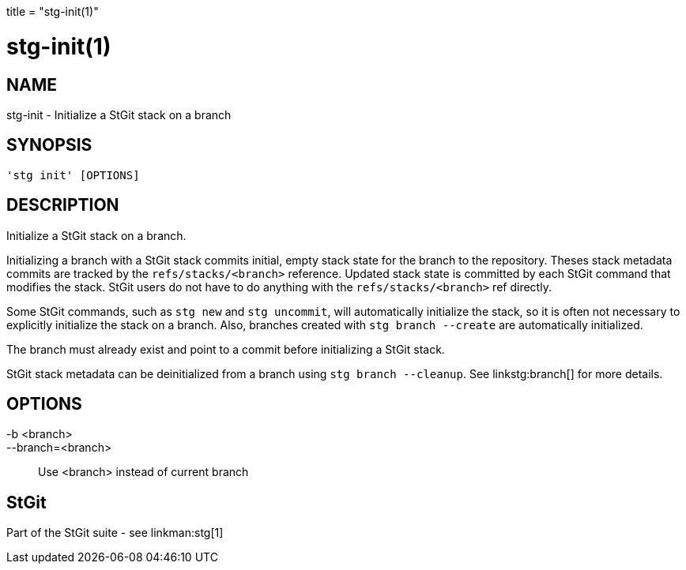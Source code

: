 +++
title = "stg-init(1)"
+++

stg-init(1)
===========

NAME
----
stg-init - Initialize a StGit stack on a branch

SYNOPSIS
--------
[verse]
'stg init' [OPTIONS]

DESCRIPTION
-----------

Initialize a StGit stack on a branch.

Initializing a branch with a StGit stack commits initial, empty stack state for
the branch to the repository. Theses stack metadata commits are tracked by the
`refs/stacks/<branch>` reference. Updated stack state is committed by each
StGit command that modifies the stack. StGit users do not have to do anything
with the `refs/stacks/<branch>` ref directly.

Some StGit commands, such as `stg new` and `stg uncommit`, will automatically
initialize the stack, so it is often not necessary to explicitly initialize the
stack on a branch. Also, branches created with `stg branch --create` are
automatically initialized.

The branch must already exist and point to a commit before initializing a StGit stack.

StGit stack metadata can be deinitialized from a branch using `stg branch
--cleanup`. See linkstg:branch[] for more details.

OPTIONS
-------
-b <branch>::
--branch=<branch>::
    Use <branch> instead of current branch

StGit
-----
Part of the StGit suite - see linkman:stg[1]
